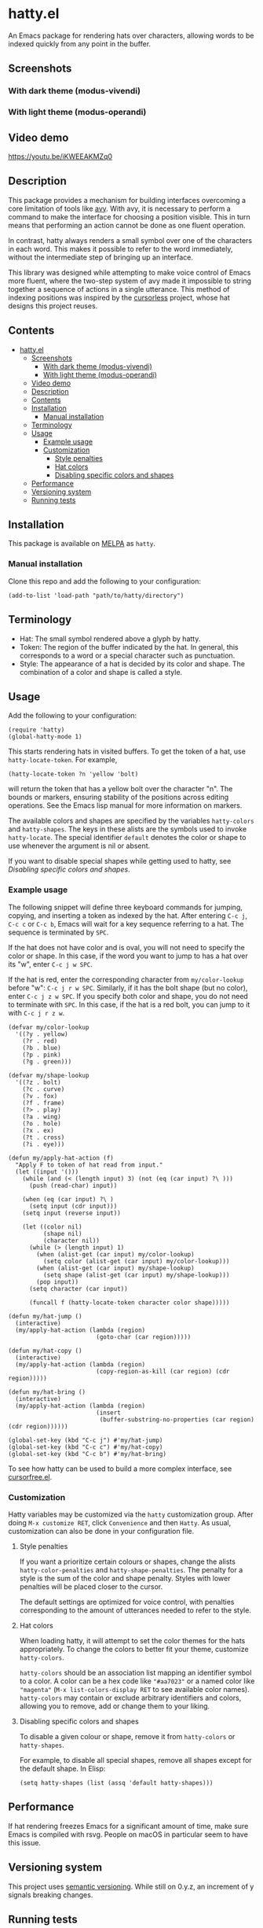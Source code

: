 * hatty.el
:PROPERTIES:
:CUSTOM_ID: hattyel
:END:
An Emacs package for rendering hats over characters, allowing words to
be indexed quickly from any point in the buffer.

** Screenshots
:PROPERTIES:
:CUSTOM_ID: screenshots
:END:
*** With dark theme (modus-vivendi)
:PROPERTIES:
:CUSTOM_ID: with-dark-theme-modus-vivendi
:END:
[[./images/hatty-dark.png]]

*** With light theme (modus-operandi)
:PROPERTIES:
:CUSTOM_ID: with-light-theme-modus-operandi
:END:
[[./images/hatty-light.png]]

** Video demo
:PROPERTIES:
:CUSTOM_ID: video-demo
:END:
[[https://youtu.be/iKWEEAKMZq0]]

** Description
:PROPERTIES:
:CUSTOM_ID: description
:END:
This package provides a mechanism for building interfaces overcoming a
core limitation of tools like [[https://github.com/abo-abo/avy][avy]].  With avy, it is necessary to
perform a command to make the interface for choosing a position
visible.  This in turn means that performing an action cannot be done
as one fluent operation.

In contrast, hatty always renders a small symbol over one of the
characters in each word.  This makes it possible to refer to the word
immediately, without the intermediate step of bringing up an
interface.

This library was designed while attempting to make voice control of
Emacs more fluent, where the two-step system of avy made it impossible
to string together a sequence of actions in a single utterance.  This
method of indexing positions was inspired by the [[https://github.com/cursorless-dev/cursorless/][cursorless]] project,
whose hat designs this project reuses.

** Contents
:PROPERTIES:
:TOC:      :include all
:CUSTOM_ID: contents
:END:

:CONTENTS:
- [[#hattyel][hatty.el]]
  - [[#screenshots][Screenshots]]
    - [[#with-dark-theme-modus-vivendi][With dark theme (modus-vivendi)]]
    - [[#with-light-theme-modus-operandi][With light theme (modus-operandi)]]
  - [[#video-demo][Video demo]]
  - [[#description][Description]]
  - [[#contents][Contents]]
  - [[#installation][Installation]]
    - [[#manual-installation][Manual installation]]
  - [[#terminology][Terminology]]
  - [[#usage][Usage]]
    - [[#example-usage][Example usage]]
    - [[#customization][Customization]]
      - [[#style-penalties][Style penalties]]
      - [[#hat-colors][Hat colors]]
      - [[#disabling-specific-colors-and-shapes][Disabling specific colors and shapes]]
  - [[#performance][Performance]]
  - [[#versioning-system][Versioning system]]
  - [[#running-tests][Running tests]]
:END:

** Installation
:PROPERTIES:
:CUSTOM_ID: installation
:END:
This package is available on [[https://melpa.org/#/getting-started][MELPA]] as ~hatty~.

*** Manual installation
:PROPERTIES:
:CUSTOM_ID: manual-installation
:END:
Clone this repo and add the following to your configuration:

#+begin_src elisp
  (add-to-list 'load-path "path/to/hatty/directory")
#+end_src

** Terminology
:PROPERTIES:
:CUSTOM_ID: terminology
:END:
- Hat: The small symbol rendered above a glyph by hatty.
- Token: The region of the buffer indicated by the hat.  In general,
  this corresponds to a word or a special character such as
  punctuation.
- Style: The appearance of a hat is decided by its color and shape.
  The combination of a color and shape is called a style.

** Usage
:PROPERTIES:
:CUSTOM_ID: usage
:END:
Add the following to your configuration:

#+begin_src elisp
  (require 'hatty)
  (global-hatty-mode 1)
#+end_src

This starts rendering hats in visited buffers.  To get the token of a
hat, use ~hatty-locate-token~.  For example,

#+begin_src elisp
  (hatty-locate-token ?n 'yellow 'bolt)
#+end_src

will return the token that has a yellow bolt over the character "n".
The bounds or markers, ensuring stability of the positions across
editing operations.  See the Emacs lisp manual for more information on
markers.

The available colors and shapes are specified by the variables
~hatty-colors~ and ~hatty-shapes~.  The keys in these alists are the
symbols used to invoke ~hatty-locate~.  The special identifier
~default~ denotes the color or shape to use whenever the argument is
nil or absent.

If you want to disable special shapes while getting used to hatty, see
[[*Disabling specific colors and shapes][Disabling specific colors and shapes]].

*** Example usage
:PROPERTIES:
:CUSTOM_ID: example-usage
:END:
The following snippet will define three keyboard commands for jumping,
copying, and inserting a token as indexed by the hat.  After entering
~C-c j~, ~C-c c~ or ~C-c b~, Emacs will wait for a key sequence
referring to a hat.  The sequence is terminated by ~SPC~.

If the hat does not have color and is oval, you will not need to
specify the color or shape.  In this case, if the word you want to
jump to has a hat over its "w", enter ~C-c j w SPC~.

If the hat is red, enter the corresponding character from
~my/color-lookup~ before "w": ~C-c j r w SPC~.  Similarly, if it has
the bolt shape (but no color), enter ~C-c j z w SPC~.  If you specify
both color and shape, you do not need to terminate with ~SPC~.  In
this case, if the hat is a red bolt, you can jump to it with
~C-c j r z w~.

#+begin_src elisp
  (defvar my/color-lookup
    '((?y . yellow)
      (?r . red)
      (?b . blue)
      (?p . pink)
      (?g . green)))

  (defvar my/shape-lookup
    '((?z . bolt)
      (?c . curve)
      (?v . fox)
      (?f . frame)
      (?> . play)
      (?a . wing)
      (?o . hole)
      (?x . ex)
      (?t . cross)
      (?i . eye)))

  (defun my/apply-hat-action (f)
    "Apply F to token of hat read from input."
    (let ((input '()))
      (while (and (< (length input) 3) (not (eq (car input) ?\ )))
        (push (read-char) input))

      (when (eq (car input) ?\ )
        (setq input (cdr input)))
      (setq input (reverse input))

      (let ((color nil)
            (shape nil)
            (character nil))
        (while (> (length input) 1)
          (when (alist-get (car input) my/color-lookup)
            (setq color (alist-get (car input) my/color-lookup)))
          (when (alist-get (car input) my/shape-lookup)
            (setq shape (alist-get (car input) my/shape-lookup)))
          (pop input))
        (setq character (car input))

        (funcall f (hatty-locate-token character color shape)))))

  (defun my/hat-jump ()
    (interactive)
    (my/apply-hat-action (lambda (region)
                           (goto-char (car region)))))

  (defun my/hat-copy ()
    (interactive)
    (my/apply-hat-action (lambda (region)
                           (copy-region-as-kill (car region) (cdr region)))))

  (defun my/hat-bring ()
    (interactive)
    (my/apply-hat-action (lambda (region)
                           (insert
                            (buffer-substring-no-properties (car region) (cdr region))))))

  (global-set-key (kbd "C-c j") #'my/hat-jump)
  (global-set-key (kbd "C-c c") #'my/hat-copy)
  (global-set-key (kbd "C-c b") #'my/hat-bring)
#+end_src

To see how hatty can be used to build a more complex interface, see
[[https://github.com/ErikPrantare/cursorfree.el][cursorfree.el]].

*** Customization
:PROPERTIES:
:CUSTOM_ID: customization
:END:
Hatty variables may be customized via the ~hatty~ customization group.
After doing ~M-x customize RET~, click ~Convenience~ and then ~Hatty~.
As usual, customization can also be done in your configuration file.

**** Style penalties
:PROPERTIES:
:CUSTOM_ID: style-penalties
:END:
If you want a prioritize certain colours or shapes, change the alists
~hatty-color-penalties~ and ~hatty-shape-penalties~.  The penalty for
a style is the sum of the color and shape penalty.  Styles with lower
penalties will be placed closer to the cursor.

The default settings are optimized for voice control, with penalties
corresponding to the amount of utterances needed to refer to the
style.

**** Hat colors
:PROPERTIES:
:CUSTOM_ID: hat-colors
:END:
When loading hatty, it will attempt to set the color themes for the
hats appropriately.  To change the colors to better fit
your theme, customize ~hatty-colors~.

~hatty-colors~ should be an association list mapping an identifier
symbol to a color.  A color can be a hex code like ~"#aa7023"~ or a
named color like ~"magenta​"~ (~M-x list-colors-display RET~ to see
available color names).  ~hatty-colors~ may contain or exclude
arbitrary identifiers and colors, allowing you to remove, add or
change them to your liking.

**** Disabling specific colors and shapes
:PROPERTIES:
:CUSTOM_ID: disabling-specific-colors-and-shapes
:END:
To disable a given colour or shape, remove it from ~hatty-colors~ or
~hatty-shapes~.

For example, to disable all special shapes, remove all shapes except
for the default shape.  In Elisp:

#+begin_src elisp
  (setq hatty-shapes (list (assq 'default hatty-shapes)))
#+end_src

** Performance
:PROPERTIES:
:CUSTOM_ID: performance
:END:
If hat rendering freezes Emacs for a significant amount of time, make
sure Emacs is compiled with rsvg.  People on macOS in particular seem
to have this issue.

** Versioning system
:PROPERTIES:
:CUSTOM_ID: versioning-system
:END:
This project uses [[https://semver.org/][semantic versioning]].  While still on 0.y.z, an
increment of y signals breaking changes.

** Running tests
:PROPERTIES:
:CUSTOM_ID: running-tests
:END:
#+begin_src sh
  emacs -Q -l hatty.el -l test.el --eval '(ert t)'
#+end_src

It is not possible to run the ERT tests in batch mode, as the tests
require a graphical display to measure the size of rendered text.
